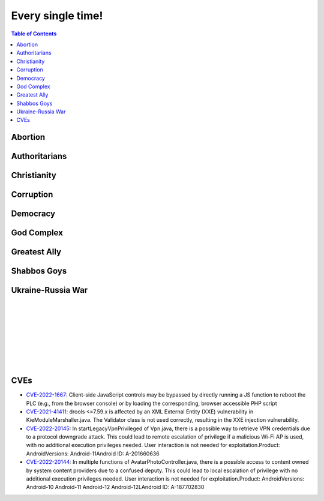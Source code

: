 ==================
Every single time!
==================

.. contents:: Table of Contents
   :depth: 4
   :local:
   :backlinks: top

Abortion
========
.. raw:: html

   Check <a href="https://radek11.substack.com/p/every-single-time#%C2%A7abortion">Abortion</a>

Authoritarians
==============
.. raw:: html

   Check <a href="https://radek11.substack.com/p/every-single-time#%C2%A7authoritarians">Authoritarians</a>

Christianity
============
.. raw:: html

   Check <a href="https://radek11.substack.com/p/every-single-time#%C2%A7christianity">Christianity</a>

Corruption
==========
.. raw:: html

   Check <a href="https://radek11.substack.com/p/every-single-time#%C2%A7corruption">Corruption</a>


Democracy
=========
.. raw:: html

   Check <a href="https://radek11.substack.com/p/every-single-time#%C2%A7democracy">Democracy</a>

God Complex
===========
.. raw:: html

   Check <a href="https://radek11.substack.com/p/every-single-time#%C2%A7god-complex">God Complex</a>

Greatest Ally
=============
.. raw:: html

   Check <a href="https://radek11.substack.com/p/every-single-time#%C2%A7greatest-ally">Greatest Ally</a>

Shabbos Goys
============
.. raw:: html

   Check <a href="https://radek11.substack.com/p/every-single-time#%C2%A7shabbos-goys">Shabbos Goys</a>

Ukraine-Russia War
==================
.. raw:: html

   Check <a href="https://radek11.substack.com/p/every-single-time#%C2%A7ukraine-russia-war">Ukraine-Russia War</a>

|

.. raw:: html

   <blockquote class="twitter-tweet"><p lang="en" dir="ltr">This is the president of Ukraine Volodymyr Zelenskyy. No wonder why reddit loves him <a href="https://t.co/lpfQc4dgNZ">pic.twitter.com/lpfQc4dgNZ</a></p> &mdash; Christcuck Pastors (@Christcucks2) <a href="https://twitter.com/Christcucks2/status/1499238397684109313">March 3, 2022</a></blockquote> <script async src="https://platform.twitter.com/widgets.js" charset="utf-8"></script> 

   <div align="center">
   <img src="https://i0.wp.com/instinctmagazine.com/wp-content/uploads/2022/03/Instinct-1200-x-628-1-copy.png?fit=1200%2C628&quality=100&strip=all&ssl=1"/ width="600" height="314">
   </div>

|

.. raw:: html

   <blockquote class="twitter-tweet"><p lang="en" dir="ltr">Andrew Joyce: &quot;Jewish subtexts in Ukraine.&quot; If you want to understand what&#39;s going on in Ukraine, this is a must read. Photo: Zelensky and the man who created him: Ihor Kolomoyskyi<a href="https://t.co/dAcdT1C6fw">https://t.co/dAcdT1C6fw</a> <a href="https://t.co/QKKN1v9I7L">pic.twitter.com/QKKN1v9I7L</a></p>&mdash; Kevin MacDonald (@TOOEdit) <a href="https://twitter.com/TOOEdit/status/1498726890323857409?ref_src=twsrc%5Etfw">March 1, 2022</a></blockquote> <script async src="https://platform.twitter.com/widgets.js" charset="utf-8"></script> 
   
   <div align="center">
   <img src="https://pbs.twimg.com/media/FMyL3oZUcAAAvRs?format=jpg&name=small"/>
   </div>
   
|

.. raw:: html

   <blockquote class="twitter-tweet"><p lang="en" dir="ltr">If Putin banned 11 opposition parties under the pretext of war, just as Zelensky has done today, Western media would be likening it to a Stalinesque purge.</p>&mdash; Richard Medhurst (@richimedhurst) <a href="https://twitter.com/richimedhurst/status/1505469499868336129?ref_src=twsrc%5Etfw">March 20, 2022</a></blockquote> <script async src="https://platform.twitter.com/widgets.js" charset="utf-8"></script> 
   
|

.. raw:: html

   <div align="center">
   <img src="https://substackcdn.com/image/fetch/w_1272,c_limit,f_webp,q_auto:good,fl_progressive:steep/https%3A%2F%2Fbucketeer-e05bbc84-baa3-437e-9518-adb32be77984.s3.amazonaws.com%2Fpublic%2Fimages%2F1b37e50a-1206-4d13-aee8-624788a6b736_686x1035.jpeg"/ width="343" height="517">
   
   <img src="https://substackcdn.com/image/fetch/w_1272,c_limit,f_webp,q_auto:good,fl_progressive:steep/https%3A%2F%2Fbucketeer-e05bbc84-baa3-437e-9518-adb32be77984.s3.amazonaws.com%2Fpublic%2Fimages%2F6f41d95e-fe69-471a-869c-6ac1434c9092_733x1200.jpeg"/ width="366" height="600">
   
   </div>
   
|

.. raw:: html

   <div align="center">
   <img src="https://pbs.twimg.com/media/FNTkfBuVQAUPeJ7?format=jpg&name=small"/>
   <img src="https://substackcdn.com/image/fetch/w_1272,c_limit,f_webp,q_auto:good,fl_progressive:steep/https%3A%2F%2Fbucketeer-e05bbc84-baa3-437e-9518-adb32be77984.s3.amazonaws.com%2Fpublic%2Fimages%2F5c4f18b4-231b-470d-b6b1-703958b425db_1200x504.jpeg"/>
   </div>

|

.. raw:: html

   <blockquote class="twitter-tweet"><p lang="en" dir="ltr">...and here is the leader of the &quot;nazis&quot; on Putin&#39;s side. <a href="https://t.co/TlREJUqcwT">pic.twitter.com/TlREJUqcwT</a></p>&mdash; Henrik Palmgren 🇸🇪 🐗 (@Henrik_Palmgren) <a href="https://twitter.com/Henrik_Palmgren/status/1501079003632844800?ref_src=twsrc%5Etfw">March 8, 2022</a></blockquote> <script async src="https://platform.twitter.com/widgets.js" charset="utf-8"></script> 
   
|

.. raw:: html

   <blockquote class="twitter-tweet"><p lang="en" dir="ltr">The Wagner group is a private military company owned by Russian Jewish billionaire Yevgeny Prigozhin.<br><br>This now means that neo-Nazi groups funded by Jewish billionaires (Azov is funded by Kolomoiskiy) are fighting each other on both sides to end antisemitism and fascism. <a href="https://t.co/IW6QfvkC0g">https://t.co/IW6QfvkC0g</a></p>&mdash; Second City Bureaucrat (@CityBureaucrat) <a href="https://twitter.com/CityBureaucrat/status/1499796107076980750?ref_src=twsrc%5Etfw">March 4, 2022</a></blockquote> <script async src="https://platform.twitter.com/widgets.js" charset="utf-8"></script> 
   
|

.. raw:: html

   <div align="center">
   <img src="https://substackcdn.com/image/fetch/w_1272,c_limit,f_webp,q_auto:good,fl_progressive:steep/https%3A%2F%2Fbucketeer-e05bbc84-baa3-437e-9518-adb32be77984.s3.amazonaws.com%2Fpublic%2Fimages%2F9fd4f557-8a7c-4eb7-92ca-339f1c660ee5_640x791.jpeg"/>
   </div>
 
CVEs
====
* `CVE-2022-1667`_: Client-side JavaScript controls may be bypassed by directly 
  running a JS function to reboot the PLC (e.g., from the browser console) or by 
  loading the corresponding, browser accessible PHP script
* `CVE-2021-41411`_: drools <=7.59.x is affected by an XML External Entity (XXE) 
  vulnerability in KieModuleMarshaller.java. The Validator class is not used 
  correctly, resulting in the XXE injection vulnerability.
* `CVE-2022-20145`_: In startLegacyVpnPrivileged of Vpn.java, there is a possible 
  way to retrieve VPN credentials due to a protocol downgrade attack. This could 
  lead to remote escalation of privilege if a malicious Wi-Fi AP is used, with no 
  additional execution privileges needed. User interaction is not needed for 
  exploitation.Product: AndroidVersions: Android-11Android ID: A-201660636
* `CVE-2022-20144`_: In multiple functions of AvatarPhotoController.java, there is 
  a possible access to content owned by system content providers due to a confused 
  deputy. This could lead to local escalation of privilege with no additional 
  execution privileges needed. User interaction is not needed for 
  exploitation.Product: AndroidVersions: Android-10 Android-11 Android-12 
  Android-12LAndroid ID: A-187702830

.. _CVE-2022-1667: https://nvd.nist.gov/vuln/detail/CVE-2022-1667
.. _CVE-2021-41411: https://nvd.nist.gov/vuln/detail/CVE-2021-41411
.. _CVE-2022-20145: https://nvd.nist.gov/vuln/detail/CVE-2022-20145
.. _CVE-2022-20144: https://nvd.nist.gov/vuln/detail/CVE-2022-20144
